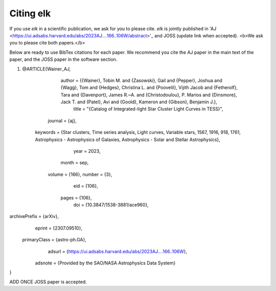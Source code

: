**********
Citing elk
**********

If you use `elk` in a scientific publication, we ask for you to please cite. `elk` is jointly published in 'AJ <https://ui.adsabs.harvard.edu/abs/2023AJ....166..106W/abstract>'_ and JOSS (update link when accepted). <b>We ask you to please cite both papers.</b>

Below are ready to use BibTex citations for each paper. We recommend you cite the AJ paper in the main text of the paper, and the JOSS paper in the software section.

#. 
    @ARTICLE{Wainer_AJ,
       author = {{Wainer}, Tobin M. and {Zasowski}, Gail and {Pepper}, Joshua and {Wagg}, Tom and {Hedges}, Christina L. and {Poovelil}, Vijith Jacob and {Fetherolf}, Tara and {Davenport}, James R.~A. and {Christodoulou}, P. Marios and {Dinsmore}, Jack T. and {Patel}, Avi and {Goold}, Kameron and {Gibson}, Benjamin J.},
        title = "{Catalog of Integrated-light Star Cluster Light Curves in TESS}",
      journal = {\aj},
     keywords = {Star clusters, Time series analysis, Light curves, Variable stars, 1567, 1916, 918, 1761, Astrophysics - Astrophysics of Galaxies, Astrophysics - Solar and Stellar Astrophysics},
         year = 2023,
        month = sep,
       volume = {166},
       number = {3},
          eid = {106},
        pages = {106},
          doi = {10.3847/1538-3881/ace960},
archivePrefix = {arXiv},
       eprint = {2307.09510},
 primaryClass = {astro-ph.GA},
       adsurl = {https://ui.adsabs.harvard.edu/abs/2023AJ....166..106W},
      adsnote = {Provided by the SAO/NASA Astrophysics Data System}
}

ADD ONCE JOSS paper is accepted.
